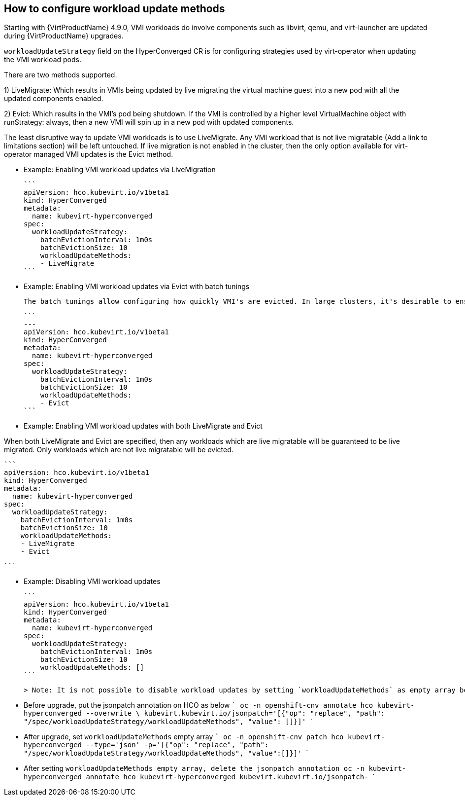 == How to configure workload update methods

// Erkan's notes: 
// - I copied this page and edit some parts http://kubevirt.io/user-guide/operations/updating_and_deletion/
// Add this page under https://docs.openshift.com/container-platform/4.8/virt/upgrading-virt.html as a new page.

Starting with {VirtProductName} 4.9.0, VMI workloads do involve components such as libvirt, qemu, and virt-launcher are updated during {VirtProductName} upgrades.

`workloadUpdateStrategy` field on the HyperConverged CR is for configuring strategies used by virt-operator when updating the VMI workload pods.

There are two methods supported.

1) LiveMigrate: Which results in VMIs being updated by live migrating the virtual machine guest into a new pod with all the updated components enabled.

2) Evict: Which results in the VMI's pod being shutdown. If the VMI is controlled by a higher level VirtualMachine object with runStrategy: always, then a new VMI will spin up in a new pod with updated components.

The least disruptive way to update VMI workloads is to use LiveMigrate. Any VMI workload that is not live migratable (Add a link to limitations section) will be left untouched. If live migration is not enabled in the cluster, then the only option available for virt-operator managed VMI updates is the Evict method.


- Example: Enabling VMI workload updates via LiveMigration

    ```
    apiVersion: hco.kubevirt.io/v1beta1
    kind: HyperConverged
    metadata:
      name: kubevirt-hyperconverged
    spec:
      workloadUpdateStrategy:
        batchEvictionInterval: 1m0s
        batchEvictionSize: 10
        workloadUpdateMethods:
        - LiveMigrate
    ```

- Example: Enabling VMI workload updates via Evict with batch tunings

    The batch tunings allow configuring how quickly VMI's are evicted. In large clusters, it's desirable to ensure that VMI's are evicted in batches in order to distribute load.

    ```
    ---
    apiVersion: hco.kubevirt.io/v1beta1
    kind: HyperConverged
    metadata:
      name: kubevirt-hyperconverged
    spec:
      workloadUpdateStrategy:
        batchEvictionInterval: 1m0s
        batchEvictionSize: 10
        workloadUpdateMethods:
        - Evict
    ```

- Example: Enabling VMI workload updates with both LiveMigrate and Evict

When both LiveMigrate and Evict are specified, then any workloads which are live migratable will be guaranteed to be live migrated. Only workloads which are not live migratable will be evicted.

    ```
    apiVersion: hco.kubevirt.io/v1beta1
    kind: HyperConverged
    metadata:
      name: kubevirt-hyperconverged
    spec:
      workloadUpdateStrategy:
        batchEvictionInterval: 1m0s
        batchEvictionSize: 10
        workloadUpdateMethods:
        - LiveMigrate
        - Evict

    ```


- Example: Disabling VMI workload updates

    ```
    apiVersion: hco.kubevirt.io/v1beta1
    kind: HyperConverged
    metadata:
      name: kubevirt-hyperconverged
    spec:
      workloadUpdateStrategy:
        batchEvictionInterval: 1m0s
        batchEvictionSize: 10
        workloadUpdateMethods: []
    ```

    > Note: It is not possible to disable workload updates by setting `workloadUpdateMethods` as empty array before upgrading {VirtProductName} from 4.8.x to 4.9.y. As a workaround, follow the steps below.
    
    - Before upgrade, put the jsonpatch annotation on HCO as below
    ```
    oc -n openshift-cnv annotate hco kubevirt-hyperconverged --overwrite \
         kubevirt.kubevirt.io/jsonpatch='[{"op": "replace", "path": "/spec/workloadUpdateStrategy/workloadUpdateMethods", "value": []}]'
    ``` 
    
    - After upgrade, set `workloadUpdateMethods` empty array
    ```
    oc -n openshift-cnv patch hco kubevirt-hyperconverged --type='json' -p='[{"op": "replace", "path": "/spec/workloadUpdateStrategy/workloadUpdateMethods", "value":[]}]'
    ```
    
    - After setting `workloadUpdateMethods empty array, delete the jsonpatch annotation
    ```
    oc -n kubevirt-hyperconverged annotate hco kubevirt-hyperconverged kubevirt.kubevirt.io/jsonpatch-
    ```
